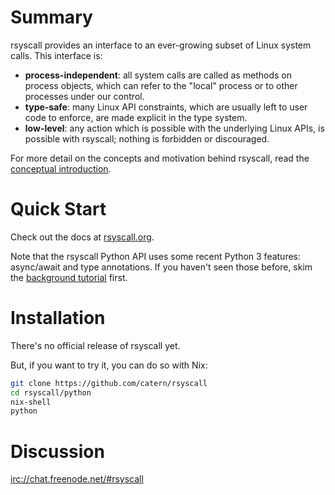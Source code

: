 * Summary
rsyscall provides an interface to an ever-growing subset of Linux system calls. This interface is:
- *process-independent*: all system calls are called as methods on process objects,
  which can refer to the "local" process or to other processes under our control.
- *type-safe*: many Linux API constraints, which are usually left to user code to enforce,
  are made explicit in the type system.
- *low-level*: any action which is possible with the underlying Linux APIs,
  is possible with rsyscall; nothing is forbidden or discouraged.

For more detail on the concepts and motivation behind rsyscall,
read the [[file:docs/conceptual.org][conceptual introduction]].
* Quick Start
Check out the docs at [[http://rsyscall.org/rsyscall][rsyscall.org]].

Note that the rsyscall Python API uses some recent Python 3 features:
async/await and type annotations.
If you haven't seen those before, skim the [[file:docs/background.org][background tutorial]] first.
* Installation
There's no official release of rsyscall yet.

But, if you want to try it, you can do so with Nix:
#+begin_src bash
git clone https://github.com/catern/rsyscall
cd rsyscall/python
nix-shell
python
#+end_src
* Discussion
irc://chat.freenode.net/#rsyscall
